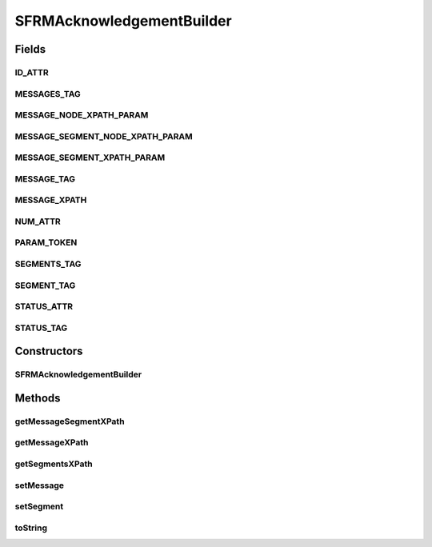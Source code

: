 .. java:import:: org.dom4j Document

.. java:import:: org.dom4j Element

.. java:import:: org.dom4j DocumentHelper

.. java:import:: java.util List

.. java:import:: hk.hku.cecid.piazza.commons.util StringUtilities

SFRMAcknowledgementBuilder
==========================

.. java:package:: hk.hku.cecid.edi.sfrm.pkg
   :noindex:

.. java:type:: public class SFRMAcknowledgementBuilder

   :author: Patrick Yip To build the SFRM Acknowledgement content body

Fields
------
ID_ATTR
^^^^^^^

.. java:field:: public static final String ID_ATTR
   :outertype: SFRMAcknowledgementBuilder

MESSAGES_TAG
^^^^^^^^^^^^

.. java:field:: public static final String MESSAGES_TAG
   :outertype: SFRMAcknowledgementBuilder

MESSAGE_NODE_XPATH_PARAM
^^^^^^^^^^^^^^^^^^^^^^^^

.. java:field:: public static final String MESSAGE_NODE_XPATH_PARAM
   :outertype: SFRMAcknowledgementBuilder

MESSAGE_SEGMENT_NODE_XPATH_PARAM
^^^^^^^^^^^^^^^^^^^^^^^^^^^^^^^^

.. java:field:: public static final String MESSAGE_SEGMENT_NODE_XPATH_PARAM
   :outertype: SFRMAcknowledgementBuilder

MESSAGE_SEGMENT_XPATH_PARAM
^^^^^^^^^^^^^^^^^^^^^^^^^^^

.. java:field:: public static final String MESSAGE_SEGMENT_XPATH_PARAM
   :outertype: SFRMAcknowledgementBuilder

MESSAGE_TAG
^^^^^^^^^^^

.. java:field:: public static final String MESSAGE_TAG
   :outertype: SFRMAcknowledgementBuilder

MESSAGE_XPATH
^^^^^^^^^^^^^

.. java:field:: public static final String MESSAGE_XPATH
   :outertype: SFRMAcknowledgementBuilder

NUM_ATTR
^^^^^^^^

.. java:field:: public static final String NUM_ATTR
   :outertype: SFRMAcknowledgementBuilder

PARAM_TOKEN
^^^^^^^^^^^

.. java:field:: public static final String PARAM_TOKEN
   :outertype: SFRMAcknowledgementBuilder

SEGMENTS_TAG
^^^^^^^^^^^^

.. java:field:: public static final String SEGMENTS_TAG
   :outertype: SFRMAcknowledgementBuilder

SEGMENT_TAG
^^^^^^^^^^^

.. java:field:: public static final String SEGMENT_TAG
   :outertype: SFRMAcknowledgementBuilder

STATUS_ATTR
^^^^^^^^^^^

.. java:field:: public static final String STATUS_ATTR
   :outertype: SFRMAcknowledgementBuilder

STATUS_TAG
^^^^^^^^^^

.. java:field:: public static final String STATUS_TAG
   :outertype: SFRMAcknowledgementBuilder

Constructors
------------
SFRMAcknowledgementBuilder
^^^^^^^^^^^^^^^^^^^^^^^^^^

.. java:constructor:: public SFRMAcknowledgementBuilder()
   :outertype: SFRMAcknowledgementBuilder

   Constructor for Acknowledgement Builder, create an empty acknowledgement content

Methods
-------
getMessageSegmentXPath
^^^^^^^^^^^^^^^^^^^^^^

.. java:method:: public static String getMessageSegmentXPath(String messageId, int segmentNum)
   :outertype: SFRMAcknowledgementBuilder

getMessageXPath
^^^^^^^^^^^^^^^

.. java:method:: public static String getMessageXPath(String messageId)
   :outertype: SFRMAcknowledgementBuilder

getSegmentsXPath
^^^^^^^^^^^^^^^^

.. java:method:: public static String getSegmentsXPath(String messageId)
   :outertype: SFRMAcknowledgementBuilder

setMessage
^^^^^^^^^^

.. java:method:: public Element setMessage(String messageId, String status)
   :outertype: SFRMAcknowledgementBuilder

   Set the message information to the acknowledgment content, if the message is not present, it will create an entry, otherwise it will modify the entry

   :param messageId: message id
   :param status: message status
   :return: the newly created or modified XML element

setSegment
^^^^^^^^^^

.. java:method:: public Element setSegment(String messageId, int segmentNum, String segmentStatus) throws IllegalArgumentException
   :outertype: SFRMAcknowledgementBuilder

   Set the message segment information for a given message id, if the message segment is present, it will create one, otherwise it will modify the existing entry

   :param messageId: message id for message segment
   :param segmentNum: segment number
   :param segmentStatus: segment status
   :throws IllegalArgumentException: if the given message id is not existing in the acknowledgment content
   :return: the newly created or modified XML element

toString
^^^^^^^^

.. java:method:: public String toString()
   :outertype: SFRMAcknowledgementBuilder

